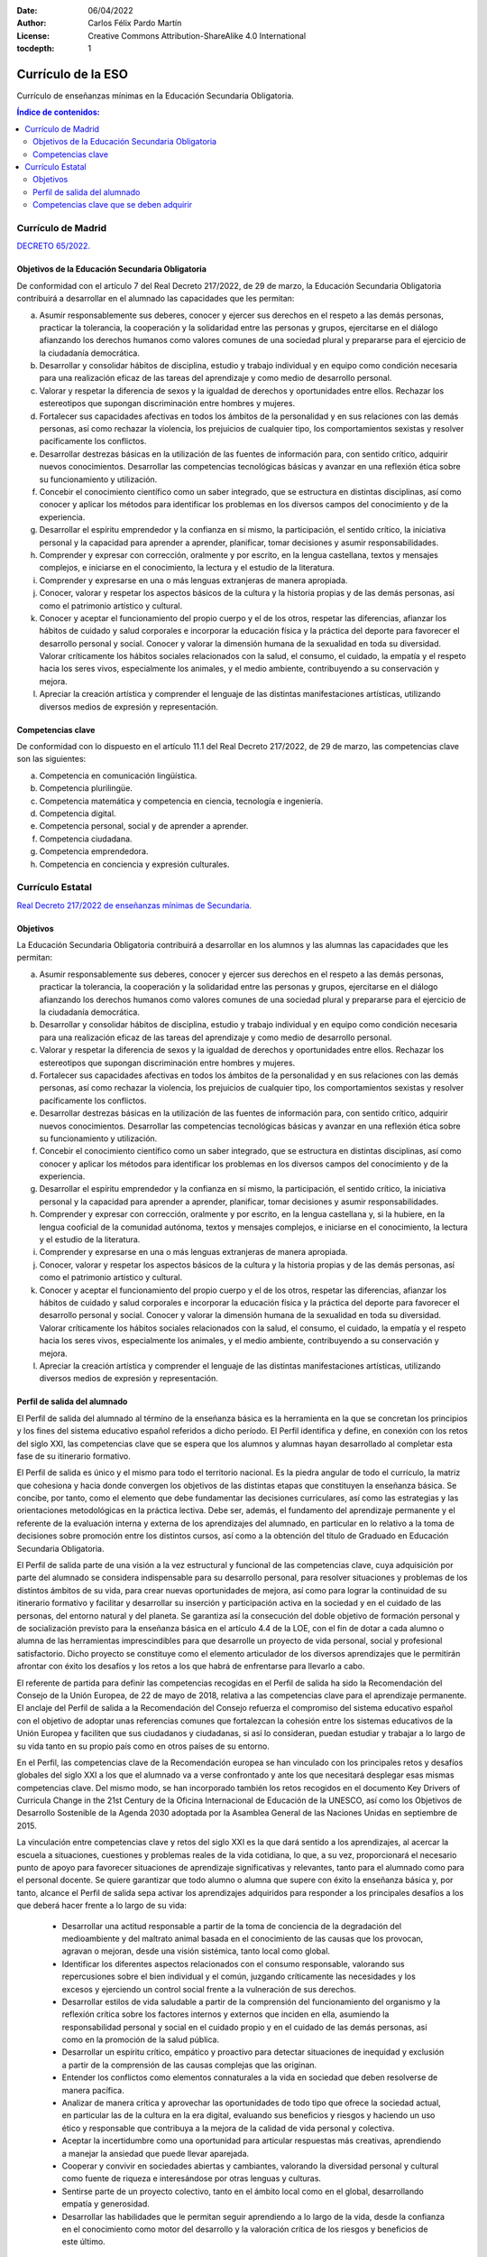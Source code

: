 ﻿:Date: 06/04/2022
:Author: Carlos Félix Pardo Martín
:License: Creative Commons Attribution-ShareAlike 4.0 International
:tocdepth: 1

.. _ley-secundaria:

Currículo de la ESO
===================
Currículo de enseñanzas mínimas en la Educación Secundaria Obligatoria.

.. contents:: Índice de contenidos:
   :local:
   :depth: 3


Currículo de Madrid
-------------------
`DECRETO 65/2022.
<https://www.bocm.es/boletin/CM_Orden_BOCM/2022/07/26/BOCM-20220726-2.PDF>`__

Objetivos de la Educación Secundaria Obligatoria
^^^^^^^^^^^^^^^^^^^^^^^^^^^^^^^^^^^^^^^^^^^^^^^^
De conformidad con el artículo 7 del Real Decreto 217/2022, de 29 de marzo,
la Educación Secundaria Obligatoria contribuirá a desarrollar en el
alumnado las capacidades que les permitan:

a) Asumir responsablemente sus deberes, conocer y ejercer sus derechos en
   el respeto a las demás personas, practicar la tolerancia, la cooperación
   y la solidaridad entre las personas y grupos, ejercitarse en el diálogo
   afianzando los derechos humanos como valores comunes de una sociedad
   plural y prepararse para el ejercicio de la ciudadanía democrática.
b) Desarrollar y consolidar hábitos de disciplina, estudio y trabajo
   individual y en equipo como condición necesaria para una realización
   eficaz de las tareas del aprendizaje y como medio de desarrollo
   personal.
c) Valorar y respetar la diferencia de sexos y la igualdad de derechos y
   oportunidades entre ellos. Rechazar los estereotipos que supongan
   discriminación entre hombres y mujeres.
d) Fortalecer sus capacidades afectivas en todos los ámbitos de la
   personalidad y en sus relaciones con las demás personas, así como
   rechazar la violencia, los prejuicios de cualquier tipo, los
   comportamientos sexistas y resolver pacíficamente los conflictos.
e) Desarrollar destrezas básicas en la utilización de las fuentes de
   información para, con sentido crítico, adquirir nuevos conocimientos.
   Desarrollar las competencias tecnológicas básicas y avanzar en una
   reflexión ética sobre su funcionamiento y utilización.
f) Concebir el conocimiento científico como un saber integrado, que se
   estructura en distintas disciplinas, así como conocer y aplicar los
   métodos para identificar los problemas en los diversos campos del
   conocimiento y de la experiencia.
g) Desarrollar el espíritu emprendedor y la confianza en sí mismo, la
   participación, el sentido crítico, la iniciativa personal y la
   capacidad para aprender a aprender, planificar, tomar decisiones y
   asumir responsabilidades.
h) Comprender y expresar con corrección, oralmente y por escrito, en la
   lengua castellana, textos y mensajes complejos, e iniciarse en el
   conocimiento, la lectura y el estudio de la literatura.
i) Comprender y expresarse en una o más lenguas extranjeras de manera
   apropiada.
j) Conocer, valorar y respetar los aspectos básicos de la cultura y la
   historia propias y de las demás personas, así como el patrimonio
   artístico y cultural.
k) Conocer y aceptar el funcionamiento del propio cuerpo y el de los
   otros, respetar las diferencias, afianzar los hábitos de cuidado y
   salud corporales e incorporar la educación física y la práctica del
   deporte para favorecer el desarrollo personal y social.
   Conocer y valorar la dimensión humana de la sexualidad en toda su
   diversidad.
   Valorar críticamente los hábitos sociales relacionados con la salud,
   el consumo, el cuidado, la empatía y el respeto hacia los seres vivos,
   especialmente los animales, y el medio ambiente, contribuyendo a su
   conservación y mejora.
l) Apreciar la creación artística y comprender el lenguaje de las distintas
   manifestaciones artísticas, utilizando diversos medios de expresión y
   representación.

Competencias clave
^^^^^^^^^^^^^^^^^^
De conformidad con lo dispuesto en el artículo 11.1 del Real Decreto
217/2022, de 29 de marzo, las competencias clave son las siguientes:

a) Competencia en comunicación lingüística.
b) Competencia plurilingüe.
c) Competencia matemática y competencia en ciencia, tecnología e ingeniería.
d) Competencia digital.
e) Competencia personal, social y de aprender a aprender.
f) Competencia ciudadana.
g) Competencia emprendedora.
h) Competencia en conciencia y expresión culturales.


Currículo Estatal
-----------------
`Real Decreto 217/2022 de enseñanzas mínimas de Secundaria.
<https://www.boe.es/eli/es/rd/2022/03/29/217/con>`__

Objetivos
^^^^^^^^^
La Educación Secundaria Obligatoria contribuirá a desarrollar en los
alumnos y las alumnas las capacidades que les permitan:

a. Asumir responsablemente sus deberes, conocer y ejercer sus derechos en
   el respeto a las demás personas, practicar la tolerancia, la
   cooperación y la solidaridad entre las personas y grupos, ejercitarse
   en el diálogo afianzando los derechos humanos como valores comunes de
   una sociedad plural y prepararse para el ejercicio de la ciudadanía
   democrática.

b. Desarrollar y consolidar hábitos de disciplina, estudio y trabajo
   individual y en equipo como condición necesaria para una realización
   eficaz de las tareas del aprendizaje y como medio de desarrollo
   personal.

c. Valorar y respetar la diferencia de sexos y la igualdad de derechos y
   oportunidades entre ellos. Rechazar los estereotipos que supongan
   discriminación entre hombres y mujeres.

d. Fortalecer sus capacidades afectivas en todos los ámbitos de la
   personalidad y en sus relaciones con las demás personas, así como
   rechazar la violencia, los prejuicios de cualquier tipo, los
   comportamientos sexistas y resolver pacíficamente los conflictos.

e. Desarrollar destrezas básicas en la utilización de las fuentes de
   información para, con sentido crítico, adquirir nuevos conocimientos.
   Desarrollar las competencias tecnológicas básicas y avanzar en una
   reflexión ética sobre su funcionamiento y utilización.

f. Concebir el conocimiento científico como un saber integrado, que se
   estructura en distintas disciplinas, así como conocer y aplicar los
   métodos para identificar los problemas en los diversos campos del
   conocimiento y de la experiencia.

g. Desarrollar el espíritu emprendedor y la confianza en sí mismo, la
   participación, el sentido crítico, la iniciativa personal y la
   capacidad para aprender a aprender, planificar, tomar decisiones y
   asumir responsabilidades.

h. Comprender y expresar con corrección, oralmente y por escrito, en la
   lengua castellana y, si la hubiere, en la lengua cooficial de la
   comunidad autónoma, textos y mensajes complejos, e iniciarse en el
   conocimiento, la lectura y el estudio de la literatura.

i. Comprender y expresarse en una o más lenguas extranjeras de manera
   apropiada.

j. Conocer, valorar y respetar los aspectos básicos de la cultura y la
   historia propias y de las demás personas, así como el patrimonio
   artístico y cultural.

k. Conocer y aceptar el funcionamiento del propio cuerpo y el de los
   otros, respetar las diferencias, afianzar los hábitos de cuidado y
   salud corporales e incorporar la educación física y la práctica del
   deporte para favorecer el desarrollo personal y social. Conocer y
   valorar la dimensión humana de la sexualidad en toda su diversidad.
   Valorar críticamente los hábitos sociales relacionados con la salud,
   el consumo, el cuidado, la empatía y el respeto hacia los seres vivos,
   especialmente los animales, y el medio ambiente, contribuyendo a su
   conservación y mejora.

l. Apreciar la creación artística y comprender el lenguaje de las
   distintas manifestaciones artísticas, utilizando diversos medios de
   expresión y representación.


Perfil de salida del alumnado
^^^^^^^^^^^^^^^^^^^^^^^^^^^^^
El Perfil de salida del alumnado al término de la enseñanza básica es la
herramienta en la que se concretan los principios y los fines del sistema
educativo español referidos a dicho período. El Perfil identifica y
define, en conexión con los retos del siglo XXI, las competencias clave
que se espera que los alumnos y alumnas hayan desarrollado al completar
esta fase de su itinerario formativo.

El Perfil de salida es único y el mismo para todo el territorio nacional.
Es la piedra angular de todo el currículo, la matriz que cohesiona y hacia
donde convergen los objetivos de las distintas etapas que constituyen la
enseñanza básica. Se concibe, por tanto, como el elemento que debe
fundamentar las decisiones curriculares, así como las estrategias y las
orientaciones metodológicas en la práctica lectiva. Debe ser, además, el
fundamento del aprendizaje permanente y el referente de la evaluación
interna y externa de los aprendizajes del alumnado, en particular en lo
relativo a la toma de decisiones sobre promoción entre los distintos
cursos, así como a la obtención del título de Graduado en Educación
Secundaria Obligatoria.

El Perfil de salida parte de una visión a la vez estructural y funcional
de las competencias clave, cuya adquisición por parte del alumnado se
considera indispensable para su desarrollo personal, para resolver
situaciones y problemas de los distintos ámbitos de su vida, para crear
nuevas oportunidades de mejora, así como para lograr la continuidad de su
itinerario formativo y facilitar y desarrollar su inserción y participación
activa en la sociedad y en el cuidado de las personas, del entorno natural
y del planeta. Se garantiza así la consecución del doble objetivo de
formación personal y de socialización previsto para la enseñanza básica
en el artículo 4.4 de la LOE, con el fin de dotar a cada alumno o alumna
de las herramientas imprescindibles para que desarrolle un proyecto de
vida personal, social y profesional satisfactorio. Dicho proyecto se
constituye como el elemento articulador de los diversos aprendizajes que
le permitirán afrontar con éxito los desafíos y los retos a los que habrá
de enfrentarse para llevarlo a cabo.

El referente de partida para definir las competencias recogidas en el
Perfil de salida ha sido la Recomendación del Consejo de la Unión
Europea, de 22 de mayo de 2018, relativa a las competencias clave para
el aprendizaje permanente. El anclaje del Perfil de salida a la
Recomendación del Consejo refuerza el compromiso del sistema educativo
español con el objetivo de adoptar unas referencias comunes que
fortalezcan la cohesión entre los sistemas educativos de la Unión
Europea y faciliten que sus ciudadanos y ciudadanas, si así lo
consideran, puedan estudiar y trabajar a lo largo de su vida tanto en su
propio país como en otros países de su entorno.

En el Perfil, las competencias clave de la Recomendación europea se han
vinculado con los principales retos y desafíos globales del siglo XXI a
los que el alumnado va a verse confrontado y ante los que necesitará
desplegar esas mismas competencias clave. Del mismo modo, se han
incorporado también los retos recogidos en el documento Key Drivers of
Curricula Change in the 21st Century de la Oficina Internacional de
Educación de la UNESCO, así como los Objetivos de Desarrollo Sostenible
de la Agenda 2030 adoptada por la Asamblea General de las Naciones
Unidas en septiembre de 2015.

La vinculación entre competencias clave y retos del siglo XXI es la que
dará sentido a los aprendizajes, al acercar la escuela a situaciones,
cuestiones y problemas reales de la vida cotidiana, lo que, a su vez,
proporcionará el necesario punto de apoyo para favorecer situaciones de
aprendizaje significativas y relevantes, tanto para el alumnado como
para el personal docente. Se quiere garantizar que todo alumno o alumna
que supere con éxito la enseñanza básica y, por tanto, alcance el Perfil
de salida sepa activar los aprendizajes adquiridos para responder a los
principales desafíos a los que deberá hacer frente a lo largo de su vida:

  * Desarrollar una actitud responsable a partir de la toma de conciencia
    de la degradación del medioambiente y del maltrato animal basada en
    el conocimiento de las causas que los provocan, agravan o mejoran,
    desde una visión sistémica, tanto local como global.

  * Identificar los diferentes aspectos relacionados con el consumo
    responsable, valorando sus repercusiones sobre el bien individual y
    el común, juzgando críticamente las necesidades y los excesos y
    ejerciendo un control social frente a la vulneración de sus derechos.

  * Desarrollar estilos de vida saludable a partir de la comprensión del
    funcionamiento del organismo y la reflexión crítica sobre los
    factores internos y externos que inciden en ella, asumiendo la
    responsabilidad personal y social en el cuidado propio y en el
    cuidado de las demás personas, así como en la promoción de la salud
    pública.

  * Desarrollar un espíritu crítico, empático y proactivo para detectar
    situaciones de inequidad y exclusión a partir de la comprensión de
    las causas complejas que las originan.

  * Entender los conflictos como elementos connaturales a la vida en
    sociedad que deben resolverse de manera pacífica.

  * Analizar de manera crítica y aprovechar las oportunidades de todo
    tipo que ofrece la sociedad actual, en particular las de la cultura
    en la era digital, evaluando sus beneficios y riesgos y haciendo un
    uso ético y responsable que contribuya a la mejora de la calidad de
    vida personal y colectiva.

  * Aceptar la incertidumbre como una oportunidad para articular
    respuestas más creativas, aprendiendo a manejar la ansiedad que puede
    llevar aparejada.

  * Cooperar y convivir en sociedades abiertas y cambiantes, valorando la
    diversidad personal y cultural como fuente de riqueza e interesándose
    por otras lenguas y culturas.

  * Sentirse parte de un proyecto colectivo, tanto en el ámbito local
    como en el global, desarrollando empatía y generosidad.

  * Desarrollar las habilidades que le permitan seguir aprendiendo a lo
    largo de la vida, desde la confianza en el conocimiento como motor
    del desarrollo y la valoración crítica de los riesgos y beneficios de
    este último.

La respuesta a estos y otros desafíos -entre los que existe una absoluta
interdependencia- necesita de los conocimientos, destrezas y actitudes
que subyacen a las competencias clave y son abordados en las distintas
áreas, ámbitos y materias que componen el currículo. Estos contenidos
disciplinares son imprescindibles, porque sin ellos el alumnado no
entendería lo que ocurre a su alrededor y, por tanto, no podría valorar
críticamente la situación ni, mucho menos, responder adecuadamente. Lo
esencial de la integración de los retos en el Perfil de salida radica en
que añaden una exigencia de actuación, la cual conecta con el enfoque
competencial del currículo: la meta no es la mera adquisición de
contenidos, sino aprender a utilizarlos para solucionar necesidades
presentes en la realidad.

Estos desafíos implican adoptar una posición ética exigente, ya que
suponen articular la búsqueda legítima del bienestar personal respetando
el bien común. Requieren, además, trascender la mirada local para
analizar y comprometerse también con los problemas globales. Todo ello
exige, por una parte, una mente compleja, capaz de pensar en términos
sistémicos, abiertos y con un alto nivel de incertidumbre, y, por otra,
la capacidad de empatizar con aspectos relevantes, aunque no nos afecten
de manera directa, lo que implica asumir los valores de justicia social,
equidad y democracia, así como desarrollar un espíritu crítico y
proactivo hacia las situaciones de injusticia, inequidad y exclusión.


Competencias clave que se deben adquirir
^^^^^^^^^^^^^^^^^^^^^^^^^^^^^^^^^^^^^^^^
Las competencias clave que se recogen en el Perfil de salida son la
adaptación al sistema educativo español de las competencias clave
establecidas en la citada Recomendación del Consejo de la Unión Europea.
Esta adaptación responde a la necesidad de vincular dichas competencias
con los retos y desafíos del siglo XXI, con los principios y fines del
sistema educativo establecidos en la LOE y con el contexto escolar, ya
que la Recomendación se refiere al aprendizaje permanente que debe
producirse a lo largo de toda la vida, mientras que el Perfil remite a un
momento preciso y limitado del desarrollo personal, social y formativo del
alumnado: la etapa de la enseñanza básica.

Con carácter general, debe entenderse que la consecución de las
competencias y los objetivos previstos en la LOMLOE para las distintas
etapas educativas está vinculada a la adquisición y al desarrollo de las
competencias clave recogidas en este Perfil de salida, y que son las
siguientes:

* Competencia en comunicación lingüística.
* Competencia plurilingüe.
* Competencia matemática y competencia en ciencia, tecnología e ingeniería.
* Competencia digital.
* Competencia personal, social y de aprender a aprender.
* Competencia ciudadana.
* Competencia emprendedora.
* Competencia en conciencia y expresión culturales.

La transversalidad es una condición inherente al Perfil de salida, en el
sentido de que todos los aprendizajes contribuyen a su consecución.
De la misma manera, la adquisición de cada una de las competencias clave
contribuye a la adquisición de todas las demás. No existe jerarquía entre
ellas, ni puede establecerse una correspondencia exclusiva con una única
área, ámbito o materia, sino que todas se concretan en los aprendizajes
de las distintas áreas, ámbitos o materias y, a su vez, se adquieren y
desarrollan a partir de los aprendizajes que se producen en el conjunto
de las mismas.

Descriptores operativos de las competencias clave en la enseñanza básica

En cuanto a la dimensión aplicada de las competencias clave, se ha
definido para cada una de ellas un conjunto de descriptores operativos,
partiendo de los diferentes marcos europeos de referencia existentes.

Los descriptores operativos de las competencias clave constituyen, junto
con los objetivos de la etapa, el marco referencial a partir del cual
se concretan las competencias específicas de cada área, ámbito o materia.
Esta vinculación entre descriptores operativos y competencias específicas
propicia que de la evaluación de estas últimas pueda colegirse el grado
de adquisición de las competencias clave definidas en el Perfil de salida
y, por tanto, la consecución de las competencias y objetivos previstos
para la etapa.

Dado que las competencias se adquieren necesariamente de forma secuencial
y progresiva, se incluyen también en el Perfil los descriptores operativos
que orientan sobre el nivel de desempeño esperado al completar la
Educación Primaria, favoreciendo y explicitando así la continuidad, la
coherencia y la cohesión entre las dos etapas que componen la enseñanza
obligatoria.

Competencia en comunicación lingüística (CCL)

   La competencia en comunicación lingüística supone interactuar de forma
   oral, escrita, signada o multimodal de manera coherente y adecuada en
   diferentes ámbitos y contextos y con diferentes propósitos
   comunicativos. Implica movilizar, de manera consciente, el conjunto de
   conocimientos, destrezas y actitudes que permiten comprender,
   interpretar y valorar críticamente mensajes orales, escritos, signados
   o multimodales evitando los riesgos de manipulación y desinformación,
   así como comunicarse eficazmente con otras personas de manera
   cooperativa, creativa, ética y respetuosa.

   La competencia en comunicación lingüística constituye la base para el
   pensamiento propio y para la construcción del conocimiento en todos los
   ámbitos del saber. Por ello, su desarrollo está vinculado a la reflexión
   explícita acerca del funcionamiento de la lengua en los géneros
   discursivos específicos de cada área de conocimiento, así como a los
   usos de la oralidad, la escritura o la signación para pensar y para
   aprender. Por último, hace posible apreciar la dimensión estética del
   lenguaje y disfrutar de la cultura literaria.

   Descriptores operativos

   Al completar la enseñanza básica, el alumno o la alumna...

   CCL1. Se expresa de forma oral, escrita, signada o multimodal con
   coherencia, corrección y adecuación a los diferentes contextos sociales,
   y participa en interacciones comunicativas con actitud cooperativa y
   respetuosa tanto para intercambiar información, crear conocimiento y
   transmitir opiniones, como para construir vínculos personales.

   CCL2. Comprende, interpreta y valora con actitud crítica textos orales,
   escritos, signados o multimodales de los ámbitos personal, social,
   educativo y profesional para participar en diferentes contextos de
   manera activa e informada y para construir conocimiento.

   CCL3. Localiza, selecciona y contrasta de manera progresivamente
   autónoma información procedente de diferentes fuentes, evaluando su
   fiabilidad y pertinencia en función de los objetivos de lectura y
   evitando los riesgos de manipulación y desinformación, y la integra y
   transforma en conocimiento para comunicarla adoptando un punto de vista
   creativo, crítico y personal a la par que respetuoso con la propiedad
   intelectual.

   CCL4. Lee con autonomía obras diversas adecuadas a su edad,
   seleccionando las que mejor se ajustan a sus gustos e intereses;
   aprecia el patrimonio literario como cauce privilegiado de la
   experiencia individual y colectiva; y moviliza su propia experiencia
   biográfica y sus conocimientos literarios y culturales para construir y
   compartir su interpretación de las obras y para crear textos de
   intención literaria de progresiva complejidad.

   CCL5. Pone sus prácticas comunicativas al servicio de la convivencia
   democrática, la resolución dialogada de los conflictos y la igualdad de
   derechos de todas las personas, evitando los usos discriminatorios, así
   como los abusos de poder, para favorecer la utilización no solo eficaz
   sino también ética de los diferentes sistemas de comunicación.

Competencia plurilingüe (CP)

   La competencia plurilingüe implica utilizar distintas lenguas, orales o
   signadas, de forma apropiada y eficaz para el aprendizaje y la
   comunicación. Esta competencia supone reconocer y respetar los perfiles
   lingüísticos individuales y aprovechar las experiencias propias para
   desarrollar estrategias que permitan mediar y hacer transferencias
   entre lenguas, incluidas las clásicas, y, en su caso, mantener y
   adquirir destrezas en la lengua o lenguas familiares y en las lenguas
   oficiales. Integra, asimismo, dimensiones históricas e interculturales
   orientadas a conocer, valorar y respetar la diversidad lingüística y
   cultural de la sociedad con el objetivo de fomentar la convivencia
   democrática.

   Descriptores operativos

   Al completar la enseñanza básica, el alumno o la alumna...

   CP1. Usa eficazmente una o más lenguas, además de la lengua o lenguas
   familiares, para responder a sus necesidades comunicativas, de manera
   apropiada y adecuada tanto a su desarrollo e intereses como a diferentes
   situaciones y contextos de los ámbitos personal, social, educativo y
   profesional.

   CP2. A partir de sus experiencias, realiza transferencias entre
   distintas lenguas como estrategia para comunicarse y ampliar su
   repertorio lingüístico individual.

   CP3. Conoce, valora y respeta la diversidad lingüística y cultural
   presente en la sociedad, integrándola en su desarrollo personal como
   factor de diálogo, para fomentar la cohesión social.

Competencia matemática y competencia en ciencia, tecnología e ingeniería (STEM)

   La competencia matemática y competencia en ciencia, tecnología e
   ingeniería (competencia STEM por sus siglas en inglés) entraña la
   comprensión del mundo utilizando los métodos científicos, el
   pensamiento y representación matemáticos, la tecnología y los métodos
   de la ingeniería para transformar el entorno de forma comprometida,
   responsable y sostenible.

   La competencia matemática permite desarrollar y aplicar la perspectiva
   y el razonamiento matemáticos con el fin de resolver diversos problemas
   en diferentes contextos.

   La competencia en ciencia conlleva la comprensión y explicación del
   entorno natural y social, utilizando un conjunto de conocimientos y
   metodologías, incluidas la observación y la experimentación, con el
   fin de plantear preguntas y extraer conclusiones basadas en pruebas
   para poder interpretar y transformar el mundo natural y el contexto
   social.

   La competencia en tecnología e ingeniería comprende la aplicación de
   los conocimientos y metodologías propios de las ciencias para
   transformar nuestra sociedad de acuerdo con las necesidades o deseos
   de las personas en un marco de seguridad, responsabilidad y
   sostenibilidad.

   Descriptores operativos

   Al completar la enseñanza básica, el alumno o la alumna…

   STEM1. Utiliza métodos inductivos y deductivos propios del razonamiento
   matemático en situaciones conocidas, y selecciona y emplea diferentes
   estrategias para resolver problemas analizando críticamente las
   soluciones y reformulando el procedimiento, si fuera necesario.

   STEM2. Utiliza el pensamiento científico para entender y explicar los
   fenómenos que ocurren a su alrededor, confiando en el conocimiento como
   motor de desarrollo, planteándose preguntas y comprobando hipótesis
   mediante la experimentación y la indagación, utilizando herramientas e
   instrumentos adecuados, apreciando la importancia de la precisión y la
   veracidad y mostrando una actitud crítica acerca del alcance y las
   limitaciones de la ciencia.

   STEM3. Plantea y desarrolla proyectos diseñando, fabricando y evaluando
   diferentes prototipos o modelos para generar o utilizar productos que
   den solución a una necesidad o problema de forma creativa y en equipo,
   procurando la participación de todo el grupo, resolviendo pacíficamente
   los conflictos que puedan surgir, adaptándose ante la incertidumbre y
   valorando la importancia de la sostenibilidad.

   STEM4. Interpreta y transmite los elementos más relevantes de procesos,
   razonamientos, demostraciones, métodos y resultados científicos,
   matemáticos y tecnológicos de forma clara y precisa y en diferentes
   formatos (gráficos, tablas, diagramas, fórmulas, esquemas, símbolos...),
   aprovechando de forma crítica la cultura digital e incluyendo el
   lenguaje matemático-formal con ética y responsabilidad, para compartir
   y construir nuevos conocimientos.

   STEM5. Emprende acciones fundamentadas científicamente para promover la
   salud física, mental y social, y preservar el medio ambiente y los seres
   vivos; y aplica principios de ética y seguridad en la realización de
   proyectos para transformar su entorno próximo de forma sostenible,
   valorando su impacto global y practicando el consumo responsable.

Competencia digital (CD)

   La competencia digital implica el uso seguro, saludable, sostenible,
   crítico y responsable de las tecnologías digitales para el aprendizaje,
   para el trabajo y para la participación en la sociedad, así como la
   interacción con estas.

   Incluye la alfabetización en información y datos, la comunicación y la
   colaboración, la educación mediática, la creación de contenidos
   digitales (incluida la programación), la seguridad (incluido el
   bienestar digital y las competencias relacionadas con la
   ciberseguridad), asuntos relacionados con la ciudadanía digital, la
   privacidad, la propiedad intelectual, la resolución de problemas y el
   pensamiento computacional y crítico.

   Descriptores operativos

   Al completar la enseñanza básica, el alumno o la alumna...

   CD1. Realiza búsquedas en Internet atendiendo a criterios de validez,
   calidad, actualidad y fiabilidad, seleccionando los resultados de manera
   crítica y archivándolos, para recuperarlos, referenciarlos y
   reutilizarlos, respetando la propiedad intelectual.

   CD2. Gestiona y utiliza su entorno personal digital de aprendizaje para
   construir conocimiento y crear contenidos digitales, mediante
   estrategias de tratamiento de la información y el uso de diferentes
   herramientas digitales, seleccionando y configurando la más adecuada en
   función de la tarea y de sus necesidades de aprendizaje permanente.

   CD3. Se comunica, participa, colabora e interactúa compartiendo
   contenidos, datos e información mediante herramientas o plataformas
   virtuales, y gestiona de manera responsable sus acciones, presencia y
   visibilidad en la red, para ejercer una ciudadanía digital activa,
   cívica y reflexiva.

   CD4. Identifica riesgos y adopta medidas preventivas al usar las
   tecnologías digitales para proteger los dispositivos, los datos
   personales, la salud y el medioambiente, y para tomar conciencia de la
   importancia y necesidad de hacer un uso crítico, legal, seguro,
   saludable y sostenible de dichas tecnologías.

   CD5. Desarrolla aplicaciones informáticas sencillas y soluciones
   tecnológicas creativas y sostenibles para resolver problemas concretos
   o responder a retos propuestos, mostrando interés y curiosidad por la
   evolución de las tecnologías digitales y por su desarrollo sostenible
   y uso ético.

Competencia personal, social y de aprender a aprender (CPSAA)

   La competencia personal, social y de aprender a aprender implica la
   capacidad de reflexionar sobre uno mismo para autoconocerse, aceptarse y
   promover un crecimiento personal constante; gestionar el tiempo y la
   información eficazmente; colaborar con otros de forma constructiva;
   mantener la resiliencia; y gestionar el aprendizaje a lo largo de la
   vida.
   Incluye también la capacidad de hacer frente a la incertidumbre y a la
   complejidad; adaptarse a los cambios; aprender a gestionar los procesos
   metacognitivos; identificar conductas contrarias a la convivencia y
   desarrollar estrategias para abordarlas; contribuir al bienestar físico,
   mental y emocional propio y de las demás personas, desarrollando
   habilidades para cuidarse a sí mismo y a quienes lo rodean a través de
   la corresponsabilidad; ser capaz de llevar una vida orientada al futuro;
   así como expresar empatía y abordar los conflictos en un contexto
   integrador y de apoyo.

   Descriptores operativos

   Al completar la enseñanza básica, el alumno o la alumna...

   CPSAA1. Regula y expresa sus emociones, fortaleciendo el optimismo, la
   resiliencia, la autoeficacia y la búsqueda de propósito y motivación
   hacia el aprendizaje, para gestionar los retos y cambios y armonizarlos
   con sus propios objetivos.

   CPSAA2. Comprende los riesgos para la salud relacionados con factores
   sociales, consolida estilos de vida saludable a nivel físico y mental,
   reconoce conductas contrarias a la convivencia y aplica estrategias
   para abordarlas.

   CPSAA3. Comprende proactivamente las perspectivas y las experiencias de
   las demás personas y las incorpora a su aprendizaje, para participar en
   el trabajo en grupo, distribuyendo y aceptando tareas y
   responsabilidades de manera equitativa y empleando estrategias
   cooperativas.

   CPSAA4. Realiza autoevaluaciones sobre su proceso de aprendizaje,
   buscando fuentes fiables para validar, sustentar y contrastar la
   información y para obtener conclusiones relevantes.

   CPSAA5. Planea objetivos a medio plazo y desarrolla procesos
   metacognitivos de retroalimentación para aprender de sus errores en el
   proceso de construcción del conocimiento.

Competencia ciudadana (CC)

   La competencia ciudadana contribuye a que alumnos y alumnas puedan
   ejercer una ciudadanía responsable y participar plenamente en la vida
   social y cívica, basándose en la comprensión de los conceptos y las
   estructuras sociales, económicas, jurídicas y políticas, así como en el
   conocimiento de los acontecimientos mundiales y el compromiso activo
   con la sostenibilidad y el logro de una ciudadanía mundial. Incluye la
   alfabetización cívica, la adopción consciente de los valores propios de
   una cultura democrática fundada en el respeto a los derechos humanos,
   la reflexión crítica acerca de los grandes problemas éticos de nuestro
   tiempo y el desarrollo de un estilo de vida sostenible acorde con los
   Objetivos de Desarrollo Sostenible planteados en la Agenda 2030.

   Descriptores operativos

   Al completar la enseñanza básica, el alumno o la alumna...

   CC1. Analiza y comprende ideas relativas a la dimensión social y
   ciudadana de su propia identidad, así como a los hechos culturales,
   históricos y normativos que la determinan, demostrando respeto por las
   normas, empatía, equidad y espíritu constructivo en la interacción con
   los demás en cualquier contexto.

   CC2. Analiza y asume fundadamente los principios y valores que emanan
   del proceso de integración europea, la Constitución española y los
   derechos humanos y de la infancia, participando en actividades
   comunitarias, como la toma de decisiones o la resolución de conflictos,
   con actitud democrática, respeto por la diversidad, y compromiso con la
   igualdad de género, la cohesión social, el desarrollo sostenible y el
   logro de la ciudadanía mundial.

   CC3. Comprende y analiza problemas éticos fundamentales y de actualidad,
   considerando críticamente los valores propios y ajenos, y desarrollando
   juicios propios para afrontar la controversia moral con actitud
   dialogante, argumentativa, respetuosa y opuesta a cualquier tipo de
   discriminación o violencia.

   CC4. Comprende las relaciones sistémicas de interdependencia,
   ecodependencia e interconexión entre actuaciones locales y globales, y
   adopta, de forma consciente y motivada, un estilo de vida sostenible y
   ecosocialmente responsable.

Competencia emprendedora (CE)

   La competencia emprendedora implica desarrollar un enfoque vital
   dirigido a actuar sobre oportunidades e ideas, utilizando los
   conocimientos específicos necesarios para generar resultados de valor
   para otras personas. Aporta estrategias que permiten adaptar la mirada
   para detectar necesidades y oportunidades; entrenar el pensamiento para
   analizar y evaluar el entorno, y crear y replantear ideas utilizando la
   imaginación, la creatividad, el pensamiento estratégico y la reflexión
   ética, crítica y constructiva dentro de los procesos creativos y de
   innovación; y despertar la disposición a aprender, a arriesgar y a
   afrontar la incertidumbre. Asimismo, implica tomar decisiones basadas
   en la información y el conocimiento y colaborar de manera ágil con
   otras personas, con motivación, empatía y habilidades de comunicación
   y de negociación, para llevar las ideas planteadas a la acción mediante
   la planificación y gestión de proyectos sostenibles de valor social,
   cultural y económico-financiero.

   Descriptores operativos

   Al completar la enseñanza básica, el alumno o la alumna...

   CE1. Analiza necesidades y oportunidades y afronta retos con sentido
   crítico, haciendo balance de su sostenibilidad, valorando el impacto
   que puedan suponer en el entorno, para presentar ideas y soluciones
   innovadoras, éticas y sostenibles, dirigidas a crear valor en el ámbito
   personal, social, educativo y profesional.

   CE2. Evalúa las fortalezas y debilidades propias, haciendo uso de
   estrategias de autoconocimiento y autoeficacia, y comprende los
   elementos fundamentales de la economía y las finanzas, aplicando
   conocimientos económicos y financieros a actividades y situaciones
   concretas, utilizando destrezas que favorezcan el trabajo colaborativo
   y en equipo, para reunir y optimizar los recursos necesarios que
   lleven a la acción una experiencia emprendedora que genere valor.

   CE3. Desarrolla el proceso de creación de ideas y soluciones valiosas
   y toma decisiones, de manera razonada, utilizando estrategias ágiles de
   planificación y gestión, y reflexiona sobre el proceso realizado y el
   resultado obtenido, para llevar a término el proceso de creación de
   prototipos innovadores y de valor, considerando la experiencia como
   una oportunidad para aprender.

Competencia en conciencia y expresión culturales (CCEC)

   La competencia en conciencia y expresión culturales supone comprender
   y respetar el modo en que las ideas, las opiniones, los sentimientos y
   las emociones se expresan y se comunican de forma creativa en distintas
   culturas y por medio de una amplia gama de manifestaciones artísticas
   y culturales. Implica también un compromiso con la comprensión, el
   desarrollo y la expresión de las ideas propias y del sentido del lugar
   que se ocupa o del papel que se desempeña en la sociedad. Asimismo,
   requiere la comprensión de la propia identidad en evolución y del
   patrimonio cultural en un mundo caracterizado por la diversidad, así
   como la toma de conciencia de que el arte y otras manifestaciones
   culturales pueden suponer una manera de mirar el mundo y de darle forma.

   Descriptores operativos

   Al completar la enseñanza básica, el alumno o la alumna...

   CCEC1. Conoce, aprecia críticamente y respeta el patrimonio cultural y
   artístico, implicándose en su conservación y valorando el
   enriquecimiento inherente a la diversidad cultural y artística.

   CCEC2. Disfruta, reconoce y analiza con autonomía las especificidades e
   intencionalidades de las manifestaciones artísticas y culturales más
   destacadas del patrimonio, distinguiendo los medios y soportes, así
   como los lenguajes y elementos técnicos que las caracterizan.

   CCEC3. Expresa ideas, opiniones, sentimientos y emociones por medio de
   producciones culturales y artísticas, integrando su propio cuerpo y
   desarrollando la autoestima, la creatividad y el sentido del lugar que
   ocupa en la sociedad, con una actitud empática, abierta y colaborativa.

   CCEC4. Conoce, selecciona y utiliza con creatividad diversos medios y
   soportes, así como técnicas plásticas, visuales, audiovisuales, sonoras
   o corporales, para la creación de productos artísticos y culturales,
   tanto de forma individual como colaborativa, identificando
   oportunidades de desarrollo personal, social y laboral, así como de
   emprendimiento.
